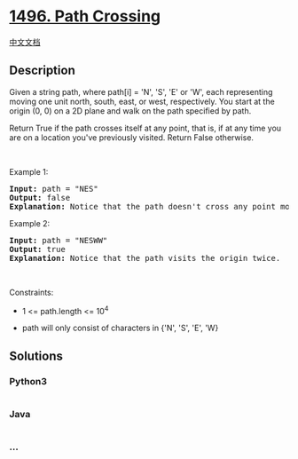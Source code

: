 * [[https://leetcode.com/problems/path-crossing][1496. Path Crossing]]
  :PROPERTIES:
  :CUSTOM_ID: path-crossing
  :END:
[[./solution/1400-1499/1496.Path Crossing/README.org][中文文档]]

** Description
   :PROPERTIES:
   :CUSTOM_ID: description
   :END:

#+begin_html
  <p>
#+end_html

Given a string path, where path[i] = 'N', 'S', 'E' or 'W', each
representing moving one unit north, south, east, or west, respectively.
You start at the origin (0, 0) on a 2D plane and walk on the path
specified by path.

#+begin_html
  </p>
#+end_html

#+begin_html
  <p>
#+end_html

Return True if the path crosses itself at any point, that is, if at any
time you are on a location you've previously visited. Return False
otherwise.

#+begin_html
  </p>
#+end_html

#+begin_html
  <p>
#+end_html

 

#+begin_html
  </p>
#+end_html

#+begin_html
  <p>
#+end_html

Example 1:

#+begin_html
  </p>
#+end_html

#+begin_html
  <p>
#+end_html

#+begin_html
  </p>
#+end_html

#+begin_html
  <pre>
  <strong>Input:</strong> path = &quot;NES&quot;
  <strong>Output:</strong> false 
  <strong>Explanation:</strong> Notice that the path doesn&#39;t cross any point more than once.
  </pre>
#+end_html

#+begin_html
  <p>
#+end_html

Example 2:

#+begin_html
  </p>
#+end_html

#+begin_html
  <p>
#+end_html

#+begin_html
  </p>
#+end_html

#+begin_html
  <pre>
  <strong>Input:</strong> path = &quot;NESWW&quot;
  <strong>Output:</strong> true
  <strong>Explanation:</strong> Notice that the path visits the origin twice.</pre>
#+end_html

#+begin_html
  <p>
#+end_html

 

#+begin_html
  </p>
#+end_html

#+begin_html
  <p>
#+end_html

Constraints:

#+begin_html
  </p>
#+end_html

#+begin_html
  <ul>
#+end_html

#+begin_html
  <li>
#+end_html

1 <= path.length <= 10^4

#+begin_html
  </li>
#+end_html

#+begin_html
  <li>
#+end_html

path will only consist of characters in {'N', 'S', 'E', 'W}

#+begin_html
  </li>
#+end_html

#+begin_html
  </ul>
#+end_html

** Solutions
   :PROPERTIES:
   :CUSTOM_ID: solutions
   :END:

#+begin_html
  <!-- tabs:start -->
#+end_html

*** *Python3*
    :PROPERTIES:
    :CUSTOM_ID: python3
    :END:
#+begin_src python
#+end_src

*** *Java*
    :PROPERTIES:
    :CUSTOM_ID: java
    :END:
#+begin_src java
#+end_src

*** *...*
    :PROPERTIES:
    :CUSTOM_ID: section
    :END:
#+begin_example
#+end_example

#+begin_html
  <!-- tabs:end -->
#+end_html
